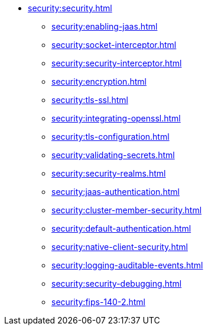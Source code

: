 * xref:security:security.adoc[]
** xref:security:enabling-jaas.adoc[]
** xref:security:socket-interceptor.adoc[]
** xref:security:security-interceptor.adoc[]
** xref:security:encryption.adoc[]
** xref:security:tls-ssl.adoc[]
** xref:security:integrating-openssl.adoc[]
** xref:security:tls-configuration.adoc[]
** xref:security:validating-secrets.adoc[]
** xref:security:security-realms.adoc[]
** xref:security:jaas-authentication.adoc[]
** xref:security:cluster-member-security.adoc[]
** xref:security:default-authentication.adoc[]
** xref:security:native-client-security.adoc[]
** xref:security:logging-auditable-events.adoc[]
** xref:security:security-debugging.adoc[]
** xref:security:fips-140-2.adoc[]
